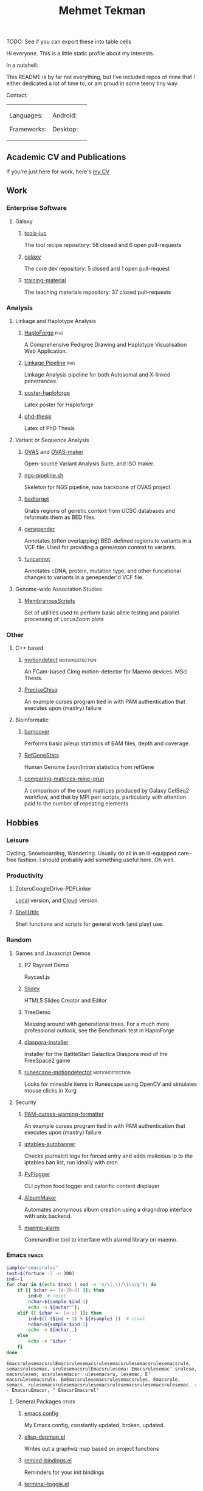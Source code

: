 #+TITLE: Mehmet Tekman
#+OPTIONS: toc:2

TODO: See if you can export these into table cells

Hi everyone. This is a little static profile about my interests.

In a nutshell:
#+HTML: <a href="" >
#+HTML:   <img src="https://img.shields.io/badge/Linux-NixOS+Arch-informational?style=flat&logo=linux&logoColor=white&color=2bbc8a" />
#+HTML: </a>
#+HTML: <a href="" >
#+HTML:   <img src="https://img.shields.io/badge/Editor-Emacs-informational?style=flat&labelColor=444&logo=gnu-emacs&logoColor=red&color=brown" />
#+HTML: </a>
#+HTML: <a href="" >
#+HTML:   <img src="https://img.shields.io/badge/Life-Org--Mode-informational?style=flat&labelColor=444&logo=gnu&logoColor=&color=purple" />
#+HTML: </a>

This README is by far not everything, but I've included repos of mine that I either dedicated a lot of time to, or am proud in some teeny tiny way.


Contact:

#+HTML: <a href="https://orcid.org/0000-0002-4181-2676">
#+HTML:   <img src="https://img.shields.io/badge/ORCID-0000--0002--4181--2676-informational?style=flat&color=brown&logoColor=white&logo=orcid" />
#+HTML: </a>
#+HTML: <a href="https://gitter.im/mtekman">
#+HTML:   <img src="https://img.shields.io/badge/Gitter-mtekman-informational?style=flat&color=brown&logoColor=white&logo=gitter" />
#+HTML: </a>
#+HTML: <a href="https://www.researchgate.net/profile/Mehmet_Tekman">
#+HTML:   <img src="https://img.shields.io/badge/-ResearchGate-informational?style=flat&color=brown&logoColor=white&logo=researchgate&labelColor=black" />
#+HTML: </a>

#+HTML: <table>
# #+HTML: <thead><tr>
# #+HTML:   <th>Languages</th>
# #+HTML:   <th>Frameworks</th>
# #+HTML:   <th>Daily Drivers</th>
# #+HTML:   <th>Things I respect</th>
# #+HTML: </tr></thead>
#+HTML: <tbody><tr><td>
Languages:
#+HTML: <a href="" >
#+HTML:     <img src="https://img.shields.io/badge/-Bash-informational?style=flat&color=&logoColor=white&labelColor=black&logo=gnu-bash" />
#+HTML: </a>
#+HTML: <a href="" >
#+HTML:     <img src="https://img.shields.io/badge/-R-informational?style=flat&color=&logoColor=white&labelColor=black&logo=r" />
#+HTML: </a>
#+HTML: <a href="" >
#+HTML:     <img src="https://img.shields.io/badge/-Python-informational?style=flat&color=&logoColor=white&labelColor=black&logo=python" />
#+HTML: </a>
#+HTML: <a href="" >
#+HTML:     <img src="https://img.shields.io/badge/-Javascript-informational?style=flat&color=&logoColor=white&labelColor=black&logo=javascript" />
#+HTML: </a>
#+HTML: <a href="" >
#+HTML:     <img src="https://img.shields.io/badge/-C/C++-informational?style=flat&color=&logoColor=white&labelColor=black&logo=C" />
#+HTML: </a>
#+HTML: <a href="" >
#+HTML:     <img src="https://img.shields.io/badge/-Perl-informational?style=flat&color=&logoColor=white&labelColor=black&logo=perl" />
#+HTML: </a>
#+HTML: <a href="" >
#+HTML:     <img src="https://img.shields.io/badge/-MariaDB/SQLite-informational?style=flat&color=&logoColor=white&labelColor=black&logo=mariadb" />
#+HTML: </a>
#+HTML: <a href="" >
#+HTML:     <img src="https://img.shields.io/badge/-PHP-informational?style=flat&color=&logoColor=white&labelColor=black&logo=php" />
#+HTML: </a>
#+HTML: <a href="" >
#+HTML:     <img src="https://img.shields.io/badge/Lisp-Emacs+Common-informational?style=flat&color=&logoColor=white&labelColor=black" />
#+HTML: </a>
Frameworks:
#+HTML: <a href="https://magit.vc/">
#+HTML:   <img src="https://img.shields.io/badge/-git+magit-informational?style=flat&color=&logoColor=white&labelColor=black&logo=git" />
#+HTML: </a>
#+HTML: <a href="Emacs">
#+HTML:   <img src="https://img.shields.io/badge/-emacs-informational?style=flat&color=&logoColor=white&labelColor=black&logo=gnu-emacs" />
#+HTML: </a>
#+HTML: <a href="https://pandas.pydata.org/">
#+HTML:   <img src="https://img.shields.io/badge/-pandas-informational?style=flat&color=&logoColor=white&labelColor=black&logo=pandas" />
#+HTML: </a>
#+HTML: <a href="https://dplyr.tidyverse.org/">
#+HTML:   <img src="https://img.shields.io/badge/R-ggplot+dplyr-informational?style=flat&color=&logoColor=white&labelColor=black&logo=" />
#+HTML: </a>
#+HTML: <a href="https://github.com/conda/conda">
#+HTML:   <img src="https://img.shields.io/badge/-conda-informational?style=flat&color=&logoColor=white&labelColor=black&logo=anaconda" />
#+HTML: </a>
#+HTML: </td>
#+HTML: <td>
Android:
#+HTML: <a href="https://lineageos.org/">
#+HTML:   <img src="https://img.shields.io/badge/-Lineage-informational?style=flat&color=&logoColor=white&labelColor=black&logo=lineageOS" />
#+HTML: </a>
#+HTML: <a href="https://f-droid.org/">
#+HTML:   <img src="https://img.shields.io/badge/-F--Droid-informational?style=flat&color=&logoColor=white&labelColor=black&logo=f-droid" />
#+HTML: </a>
#+HTML: <a href="https://magisk.me/">
#+HTML:   <img src="https://img.shields.io/badge/-magisk-informational?style=flat&color=&logoColor=white&labelColor=black&logo=magisk" />
#+HTML: </a>
Desktop:
#+HTML: <a href="https://stumpwm.github.io/">
#+HTML:   <img src="https://img.shields.io/badge/-StumpWM-informational?style=flat&color=&logoColor=white&labelColor=black&logo=awesomewm" />
#+HTML: </a>
#+HTML: <a href="https://www.gnu.org/software/gnuzilla/">
#+HTML:   <img src="https://img.shields.io/badge/-IceCat-informational?style=flat&color=&logoColor=white&labelColor=black&logo=gnu-icecat" />
#+HTML: </a>
#+HTML: <a href="https://www.mozilla.org/en-US/">
#+HTML:   <img src="https://img.shields.io/badge/-Firefox-informational?style=flat&color=&logoColor=white&labelColor=black&logo=firefox" />
#+HTML: </a>
#+HTML: <a href="https://www.blender.org/">
#+HTML:   <img src="https://img.shields.io/badge/-Blender-informational?style=flat&color=&logoColor=white&labelColor=black&logo=blender" />
#+HTML: </a>

# #+HTML: <a href="https://www.audacityteam.org/">
# #+HTML:   <img src="https://img.shields.io/badge/-Audacity-informational?style=flat&color=&logoColor=white&labelColor=black&logo=audacity" />
# #+HTML: </a>

#+HTML: <a href="https://www.gimp.org/">
#+HTML:   <img src="https://img.shields.io/badge/-GIMP-informational?style=flat&color=&logoColor=white&labelColor=black&logo=gimp" />
#+HTML: </a>
#+HTML: <a href="https://inkscape.org/">
#+HTML:   <img src="https://img.shields.io/badge/-Inkscape-informational?style=flat&color=&logoColor=white&labelColor=black&logo=inkscape" />
#+HTML: </a>
#+HTML: <a href="https://ublockorigin.com/">
#+HTML:   <img src="https://img.shields.io/badge/-uBlockO-informational?style=flat&color=&logoColor=white&labelColor=black&logo=ublock-origin" />
#+HTML: </a>
#+HTML: </td>
#+HTML: <td>
#+HTML: <a href="https://bioconda.github.io/">
#+HTML:   <img src="https://img.shields.io/badge/-bioconda-informational?style=flat&color=&logoColor=white&labelColor=black&logo=anaconda" />
#+HTML: </a>
#+HTML: <a href="https://conda-forge.org/">
#+HTML:   <img src="https://img.shields.io/badge/-conda--forge-informational?style=flat&color=&logoColor=white&labelColor=black&logo=conda-forge" />
#+HTML: </a>
#+HTML: <a href="https://www.gnu.org/">
#+HTML:   <img src="https://img.shields.io/badge/-GNU+FSF-informational?style=flat&color=&logoColor=white&labelColor=black&logo=gnu" />
#+HTML: </a>
#+HTML: <a href="https://www.mozilla.org/">
#+HTML:   <img src="https://img.shields.io/badge/-Mozilla-informational?style=flat&color=&logoColor=white&labelColor=black&logo=mozilla" />
#+HTML: </a>
#+HTML: <a href="https://mastodon.social/">
#+HTML:   <img src="https://img.shields.io/badge/-Mastodon-informational?style=flat&color=&logoColor=white&labelColor=black&logo=mastodon" />
#+HTML: </a>
#+HTML: <a href="https://melpa.org/#/">
#+HTML:   <img src="https://img.shields.io/badge/-MELPA-informational?style=flat&color=&logoColor=white&labelColor=black&logo=gnu-emacs" />
#+HTML: </a>
#+HTML: <a href="https://www.openstreetmap.org/">
#+HTML:   <img src="https://img.shields.io/badge/-OpenStreetMap-informational?style=flat&color=&logoColor=white&labelColor=black&logo=openstreetmap" />
#+HTML: </a>
#+HTML: <a href="https://ipfs.io/">
#+HTML:   <img src="https://img.shields.io/badge/-IPFS-informational?style=flat&color=&logoColor=white&labelColor=black&logo=ipfs" />
#+HTML: </a>
#+HTML: <a href="https://kodi.tv/">
#+HTML:   <img src="https://img.shields.io/badge/-Kodi-informational?style=flat&color=&logoColor=white&labelColor=black&logo=kodi" />
#+HTML: </a>
#+HTML: <a href="https://xfce.org/">
#+HTML:   <img src="https://img.shields.io/badge/-XFCE-informational?style=flat&color=&logoColor=white&labelColor=black&logo=xfce" />
#+HTML: </a>
#+HTML: <a href="http://www.gnome.org/">
#+HTML:   <img src="https://img.shields.io/badge/-Gnome-informational?style=flat&color=&logoColor=white&labelColor=black&logo=gnome" />
#+HTML: </a>
#+HTML: <a href="https://www.archlinux.org/">
#+HTML:   <img src="https://img.shields.io/badge/-Arch-informational?style=flat&color=&logoColor=white&labelColor=black&logo=arch-linux" />
#+HTML: </a>
#+HTML: <a href="https://nixos.org/">
#+HTML:   <img src="https://img.shields.io/badge/-NixOS-informational?style=flat&color=&logoColor=white&labelColor=black&logo=nixos" />
#+HTML: </a>
#+HTML: <a href="https://www.gentoo.org/">
#+HTML:   <img src="https://img.shields.io/badge/-gentoo-informational?style=flat&color=&logoColor=white&labelColor=black&logo=gentoo" />
#+HTML: </a>
#+HTML: <a href="https://forum.xda-developers.com/android/">
#+HTML:   <img src="https://img.shields.io/badge/-XDA-informational?style=flat&color=&logoColor=white&labelColor=black&logo=xda-developers" />
#+HTML: </a>
#+HTML: <a href="https://maemo.org/">
#+HTML:   <img src="https://img.shields.io/badge/-maemo-informational?style=flat&color=&logoColor=white&labelColor=black" />
#+HTML: </a>
#+HTML: <a href="https://www.wikipedia.org/">
#+HTML:   <img src="https://img.shields.io/badge/-Wikipedia-informational?style=flat&color=&logoColor=white&labelColor=black&logo=wikipedia" />
#+HTML: </a>
#+HTML: </td></tr></tbody></table>


** Academic CV and Publications

  If you're just here for work, here's [[file:CV/mtekman_cv.2020.pdf][my CV]]

** Work

*** Enterprise Software
**** Galaxy
***** [[https://github.com/galaxyproject/tools-iuc/pulls?q=is%3Apr+author%3Amtekman][tools-iuc]]
      The tool recipe repository: 58 closed and 6 open pull-requests
***** [[https://github.com/galaxyproject/galaxy/pulls?q=is%3Apr+author%3Amtekman][galaxy]]
      The core dev repository: 5 closed and 1 open pull-request
***** [[https://github.com/galaxyproject/training-material/pulls?q=is%3Apr+author%3Amtekman][training-material]]
      The teaching materials repository: 37 closed pull-requests

*** Analysis
**** Linkage and Haplotype Analysis
***** [[https://github.com/mtekman/HaploForge][HaploForge]]                                                        :phd:
 A Comprehensive Pedigree Drawing and Haplotype Visualisation Web Application.
***** [[https://github.com/mtekman/linkage_pipeline][Linkage Pipeline]]                                                  :phd:
 Linkage Analysis pipeline for both Autosomal and X-linked penetrances.
***** [[https://github.com/mtekman/poster-haploforge][poster-haploforge]]
  Latex poster for Haploforge
***** [[https://github.com/mtekman/phd_thesis][phd-thesis]]
  Latex of PhD Thesis

**** Variant or Sequence Analysis
***** [[https://bitbucket.org/momo13/ovas-pipeline/][OVAS]] and [[https://github.com/mtekman/OVAS-ISOmaker][OVAS-maker]]
  Open-source Variant Analysis Suite, and ISO maker.
***** [[https://github.com/mtekman/ngs_sequencing_pipeline][ngs-pipeline.sh]]
  Skeleton for NGS pipeline, now backbone of OVAS project.
***** [[https://github.com/mtekman/bedtarget][bedtarget]]
  Grabs regions of genetic context from UCSC databases and reformats them as BED files.
***** [[https://github.com/mtekman/genepender][genepender]]
  Annotates (often overlapping) BED-defined regions to variants in a VCF file. Used for providing a gene/exon context to variants.
***** [[https://github.com/mtekman/funcannot][funcannot]]
  Annotates cDNA, protein, mutation type, and other funcational changes to variants in a genepender'd VCF file.


**** Genome-wide Association Studies
***** [[https://github.com/mtekman/MembranousScripts][MembranousScripts]]
  Set of utilities used to perform basic allele testing and parallel processing of LocusZoom plots


*** Other
**** C++ based
***** [[https://github.com/mtekman/motiondetect][motiondetect]]                                          :motiondetection:
  An FCam-based CImg motion-detector for Maemo devices. MSci Thesis.
***** [[https://github.com/mtekman/PreciseChisq][PreciseChisq]]
  An example curses program tied in with PAM authentication that executes upon (maxtry) failure

**** Bioinformatic
***** [[https://github.com/mtekman/bamcover][bamcover]]
  Performs basic pileup statistics of BAM files, depth and coverage.
***** [[https://github.com/mtekman/RefGeneStats][RefGeneStats]]
  Human Genome Exon/Intron statistics from refGene
***** [[https://github.com/mtekman/comparing_matrices_mine_grun][comparing-matrices-mine-grun]]
  A comparison of the count matrices produced by Galaxy CelSeq2 workflow, and that by MPI perl scripts, particularly with attention paid to the number of repeating elements



** Hobbies

*** Leisure

    Cycling, Snowboarding, Wandering. Usually do all in an ill-equipped care-free fashion. I should probably add something useful here. Oh well.

*** Productivity
**** ZoteroGoogleDrive-PDFLinker
 [[https://github.com/mtekman/ZoteroGoogleDrive-PDFLinker][Local]] version, and [[https://github.com/mtekman/ZoteroGoogleDrive-PDFLinker-Cloud][Cloud]] version.
**** [[https://github.com/mtekman/ShellUtils][ShellUtils]]
 Shell functions and scripts for general work (and play) use.

*** Random
**** Games and Javascript Demos

***** P2 Raycast Demo
  Raycast.js
***** [[https://github.com/mtekman/Slidey][Slidey]]
  HTML5 Slides Creator and Editor
***** TreeDemo
  Messing around with generational trees. For a much more professional outlook, see the Benchmark test in HaploForge
***** [[https://github.com/mtekman/diaspora_installer][diaspora-installer]]
  Installer for the BattleStart Galactica Diaspora mod of the FreeSpace2 game
***** [[https://github.com/mtekman/runescape-motiondetector][runescape-motiondetector]]                              :motiondetection:
  Looks for mineable items in Runescape using OpenCV and simulates mouse clicks in Xorg

**** Security
***** [[https://github.com/mtekman/PAM-curses-warning-formatter][PAM-curses-warning-formatter]]
  An example curses program tied in with PAM authentication that executes upon (maxtry) failure
***** [[https://github.com/mtekman/iptables-autobanner][iptables-autobanner]]
  Checks journalctl logs for forced entry and adds malicious ip to the iptables ban list, run ideally with cron.

***** [[https://github.com/mtekman/PyFlogger][PyFlogger]]
  CLI python food logger and calorific content displayer
***** [[https://github.com/mtekman/AlbumMaker][AlbumMaker]]
  Automates anonymous album creation using a dragndrop interface with unix backend.
***** [[https://github.com/mtekman/maemo_alarm][maemo-alarm]]
  Commandline tool to interface with alarmd library on maemo.

*** Emacs                                                             :emacs:

    #+begin_src bash :results output
      sample="emacsrules"
      text=$(fortune -l -n 300)
      ind=-1
      for char in $(echo $text | sed -e 's/\(.\)/\1\n/g'); do
          if [[ $char =~ [A-Z0-9] ]]; then
              ind=0  # reset
              nchar=${sample:$ind:1}
              echo -n ${nchar^^};
          elif [[ $char =~ [a-z] ]]; then
              ind=$(( ($ind + 1) % ${#sample} ))  # crawl
              nchar=${sample:$ind:1}
              echo -n ${nchar,,}
          else
              echo -n "$char "
          fi
      done
    #+end_src

    #+RESULTS:
    : EmacsrulesemacsrulEmacsrulesemacsrulesemacsrulesemacsrulesemacsrule, semacsrulesemac, srulesemacsrulEmacsrulesema: Emacsrulesemac' srulese, macsrulesem; acsrulesemacsr' ulesemacsru, lesemac. E' macsrulesemacsrule. EmEmacsrulesemacsrulesemacsrules. Emacsrule, semacs, rulesemacsrulesemacsrulesemacsrulesemacsrulesemacsrulesemac. - - EmacsruEmacsr, " EmacsrEmacsrul" 

**** General Packages                                                 :other:
***** [[https://gist.github.com/09ef535a0a44fa49ca482e84c5e9399d][emacs config]]
  My Emacs config, constantly updated, broken, updated.
***** [[https://github.com/mtekman/elisp-depmap.el][elisp-depmap.el]]
  Writes out a graphviz map based on project functions
***** [[https://github.com/mtekman/remind-bindings.el][remind-bindings.el]]
  Reminders for your init bindings
***** [[https://github.com/mtekman/terminal-toggle.el][terminal-toggle.el]]
  Elisp package for toggling a terminal
***** [[https://github.com/mtekman/wiki-drill.el][wiki-drill.el]]
  Elisp library to convert wiki-summary texts into org-drill
***** [WIP] [[https://github.com/mtekman/planemo-mode.el][planemo-mode.el]]
  A mode to generate Galaxy XML tool files


 # * Code

 #   #+begin_src elisp
 # (defun html-body-id-filter (output backend info)
 #   "Remove random ID attributes generated by Org."
 #   (when (eq backend 'html)
 #     (replace-regexp-in-string
 #      " id=\"[[:alpha:]-]*org[[:alnum:]]\\{7\\}\""
 #      ""
 #      output t)))

 # (add-to-list 'org-export-filter-final-output-functions 'html-body-id-filter)

 #   #+end_src

**** Org-Mode Packages                                              :orgmode:

    + TODO :: Ideally just mentioning a github link should pull the file, pull the description, and a live demo if exists.
     
***** [[https://github.com/mtekman/org-tanglesync.el][org-mode-manager]]
  A tree-like management tool for your org-mode files
***** [[https://github.com/mtekman/org-treeusage.el][org-treeusage.el]]
  Examine the density of org headings
***** [[https://github.com/mtekman/org-treescope.el][org-treescope.el]]
  Provides a time and priority based sparse tree interaction mode
***** [[https://github.com/mtekman/org-tanglesync.el][org-tanglesync.el]]
  Sync changes between internal org-mode source blocks and tangled files
***** [[https://github.com/mtekman/org-calories.el][org-calories.el]]
  A calorie tracking food and fitness package for logging your intake/outtake
